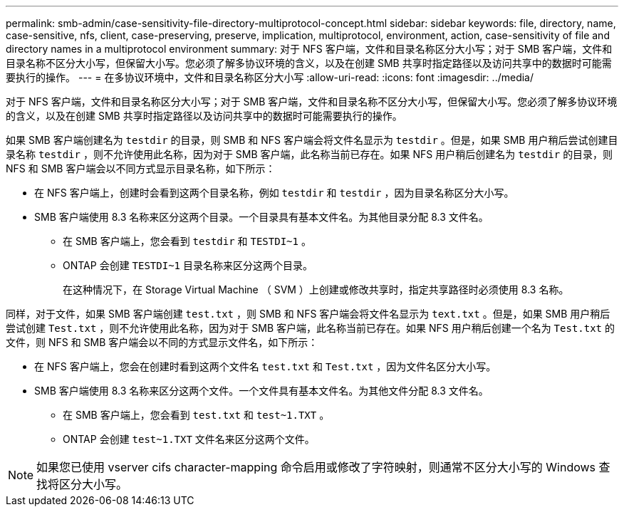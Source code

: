 ---
permalink: smb-admin/case-sensitivity-file-directory-multiprotocol-concept.html 
sidebar: sidebar 
keywords: file, directory, name, case-sensitive, nfs, client, case-preserving, preserve, implication, multiprotocol, environment, action, case-sensitivity of file and directory names in a multiprotocol environment 
summary: 对于 NFS 客户端，文件和目录名称区分大小写；对于 SMB 客户端，文件和目录名称不区分大小写，但保留大小写。您必须了解多协议环境的含义，以及在创建 SMB 共享时指定路径以及访问共享中的数据时可能需要执行的操作。 
---
= 在多协议环境中，文件和目录名称区分大小写
:allow-uri-read: 
:icons: font
:imagesdir: ../media/


[role="lead"]
对于 NFS 客户端，文件和目录名称区分大小写；对于 SMB 客户端，文件和目录名称不区分大小写，但保留大小写。您必须了解多协议环境的含义，以及在创建 SMB 共享时指定路径以及访问共享中的数据时可能需要执行的操作。

如果 SMB 客户端创建名为 `testdir` 的目录，则 SMB 和 NFS 客户端会将文件名显示为 `testdir` 。但是，如果 SMB 用户稍后尝试创建目录名称 `testdir` ，则不允许使用此名称，因为对于 SMB 客户端，此名称当前已存在。如果 NFS 用户稍后创建名为 `testdir` 的目录，则 NFS 和 SMB 客户端会以不同方式显示目录名称，如下所示：

* 在 NFS 客户端上，创建时会看到这两个目录名称，例如 `testdir` 和 `testdir` ，因为目录名称区分大小写。
* SMB 客户端使用 8.3 名称来区分这两个目录。一个目录具有基本文件名。为其他目录分配 8.3 文件名。
+
** 在 SMB 客户端上，您会看到 `testdir` 和 `TESTDI~1` 。
** ONTAP 会创建 `TESTDI~1` 目录名称来区分这两个目录。
+
在这种情况下，在 Storage Virtual Machine （ SVM ）上创建或修改共享时，指定共享路径时必须使用 8.3 名称。





同样，对于文件，如果 SMB 客户端创建 `test.txt` ，则 SMB 和 NFS 客户端会将文件名显示为 `text.txt` 。但是，如果 SMB 用户稍后尝试创建 `Test.txt` ，则不允许使用此名称，因为对于 SMB 客户端，此名称当前已存在。如果 NFS 用户稍后创建一个名为 `Test.txt` 的文件，则 NFS 和 SMB 客户端会以不同的方式显示文件名，如下所示：

* 在 NFS 客户端上，您会在创建时看到这两个文件名 `test.txt` 和 `Test.txt` ，因为文件名区分大小写。
* SMB 客户端使用 8.3 名称来区分这两个文件。一个文件具有基本文件名。为其他文件分配 8.3 文件名。
+
** 在 SMB 客户端上，您会看到 `test.txt` 和 `test~1.TXT` 。
** ONTAP 会创建 `test~1.TXT` 文件名来区分这两个文件。




[NOTE]
====
如果您已使用 vserver cifs character-mapping 命令启用或修改了字符映射，则通常不区分大小写的 Windows 查找将区分大小写。

====